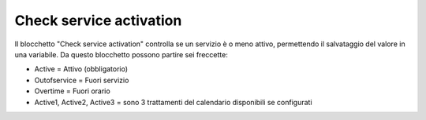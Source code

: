 Check service activation
======================

Il blocchetto \"Check service activation\" controlla se un servizio è o meno attivo, permettendo il salvataggio del valore in una variabile.
Da questo blocchetto possono partire sei freccette:

- Active = Attivo (obbligatorio)
- Outofservice = Fuori servizio
- Overtime = Fuori orario
- Active1, Active2, Active3 = sono 3 trattamenti del calendario disponibili se configurati

.. image:: /images/TVOX/GuidaIntroduttivaTVox/ConfiguraPBX/BPM/BLOCCHETTI/chesckservice.png

    
.. image:: /images/TVOX/GuidaIntroduttivaTVox/ConfiguraPBX/BPM/BLOCCHETTI/chesckservice_config.png